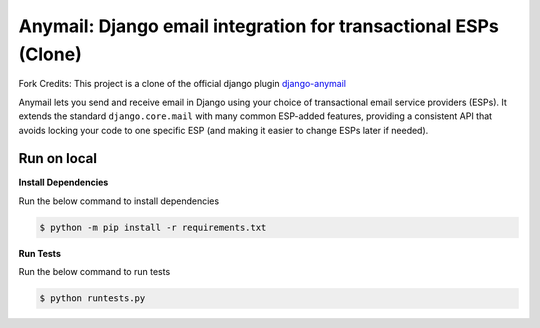 Anymail: Django email integration for transactional ESPs (Clone)
=================================================================

..  This README is reused in multiple places:
    * Github: project page, exactly as it appears here
    * Docs: shared-intro section gets included in docs/index.rst
            quickstart section gets included in docs/quickstart.rst
    * PyPI: project page (via pyproject.toml readme; see also
            hatch_build.py which edits in the release version number)
    You can use docutils 1.0 markup, but *not* any Sphinx additions.
    GitHub rst supports code-block, but *no other* block directives.


.. default-role:: literal


.. _shared-intro:

.. This shared-intro section is also included in docs/index.rst

Fork Credits: This project is a clone of the official django plugin `django-anymail <https://github.com/anymail/django-anymail>`_

Anymail lets you send and receive email in Django using your choice
of transactional email service providers (ESPs). It extends the
standard `django.core.mail` with many common ESP-added features, providing
a consistent API that avoids locking your code to one specific ESP
(and making it easier to change ESPs later if needed).

Run on local
------------

**Install Dependencies**

Run the below command to install dependencies

.. code-block:: console

        $ python -m pip install -r requirements.txt

**Run Tests**

Run the below command to run tests

.. code-block:: console

        $ python runtests.py
